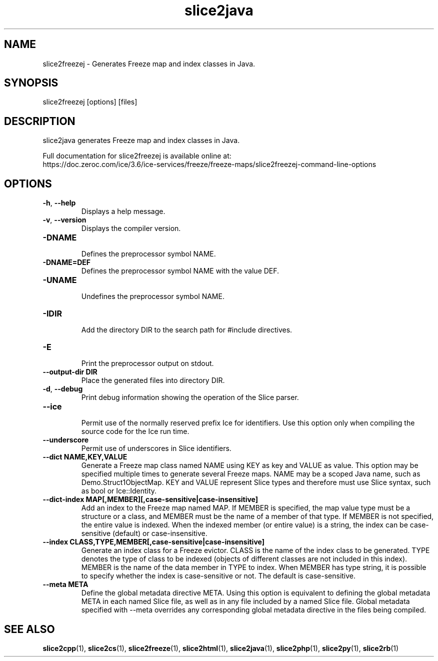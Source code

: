 .TH slice2java 1

.SH NAME

slice2freezej - Generates Freeze map and index classes in Java.

.SH SYNOPSIS

slice2freezej [options] [files]

.SH DESCRIPTION

slice2java generates Freeze map and index classes in Java.

Full documentation for slice2freezej is available online at:
.br
https://doc.zeroc.com/ice/3.6/ice-services/freeze/freeze-maps/slice2freezej-command-line-options

.SH OPTIONS

.TP
.BR \-h ", " \-\-help\fR
.br
Displays a help message.

.TP
.BR \-v ", " \-\-version\fR
Displays the compiler version.

.TP
.BR \-DNAME\fR
.br
Defines the preprocessor symbol NAME.

.TP
.BR \-DNAME=DEF\fR
.br 
Defines the preprocessor symbol NAME with the value DEF.

.TP
.BR \-UNAME\fR
.br
Undefines the preprocessor symbol NAME.

.TP
.BR \-IDIR\fR
.br
Add the directory DIR to the search path for #include directives.

.TP
.BR \-E\fR
.br
Print the preprocessor output on stdout.

.TP
.BR \-\-output-dir " " DIR\fR
.br
Place the generated files into directory DIR.

.TP
.BR \-d ", " \-\-debug\fR
.br
Print debug information showing the operation of the Slice parser.

.TP
.BR \-\-ice\fR
.br
Permit use of the normally reserved prefix Ice for identifiers. Use this
option only when compiling the source code for the Ice run time.

.TP
.BR \-\-underscore\fR
.br
Permit use of underscores in Slice identifiers.

.TP
.BR \-\-dict " " NAME,KEY,VALUE\fR
.br
Generate a Freeze map class named NAME using KEY as key and VALUE as value.
This option may be specified multiple times to generate several Freeze maps.
NAME may be a scoped Java name, such as Demo.Struct1ObjectMap. KEY and VALUE
represent Slice types and therefore must use Slice syntax, such as bool or
Ice::Identity.

.TP
.BR \-\-dict\-index " " MAP[,MEMBER][,case\-sensitive|case\-insensitive]\fR
.br
Add an index to the Freeze map named MAP. If MEMBER is specified, the map
value type must be a structure or a class, and MEMBER must be the name of a 
member of that type. If MEMBER is not specified, the entire value is indexed.
When the indexed member (or entire value) is a string, the index can be
case-sensitive (default) or case-insensitive.

.TP
.BR \-\-index " " CLASS,TYPE,MEMBER[,case\-sensitive|case\-insensitive]\fR
.br
Generate an index class for a Freeze evictor. CLASS is the name of the index
class to be generated. TYPE denotes the type of class to be indexed (objects
of different classes are not included in this index). MEMBER is the name of
the data member in TYPE to index. When MEMBER has type string, it is possible
to specify whether the index is case-sensitive or not. The default is
case-sensitive.

.TP
.BR \-\-meta " " META\fR
.br
Define the global metadata directive META. Using this option is equivalent to
defining the global metadata META in each named Slice file, as well as in any
file included by a named Slice file. Global metadata specified with --meta
overrides any corresponding global metadata directive in the files being
compiled.

.SH SEE ALSO

.BR slice2cpp (1),
.BR slice2cs (1),
.BR slice2freeze (1),
.BR slice2html (1),
.BR slice2java (1), 
.BR slice2php (1),
.BR slice2py (1),
.BR slice2rb (1)
